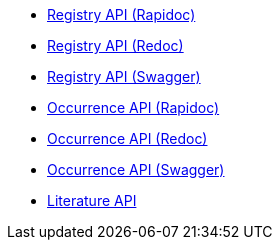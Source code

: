 * xref:registry-rapidoc.adoc[Registry API (Rapidoc)]
* xref:registry.adoc[Registry API (Redoc)]
* xref:registry-swagger.adoc[Registry API (Swagger)]
//* xref:species.adoc[Species API]
* xref:occurrence-rapidoc.adoc[Occurrence API (Rapidoc)]
* xref:occurrence.adoc[Occurrence API (Redoc)]
* xref:occurrence-swagger.adoc[Occurrence API (Swagger)]
//* xref:maps.adoc[Maps API]
* xref:literature.adoc[Literature API]

